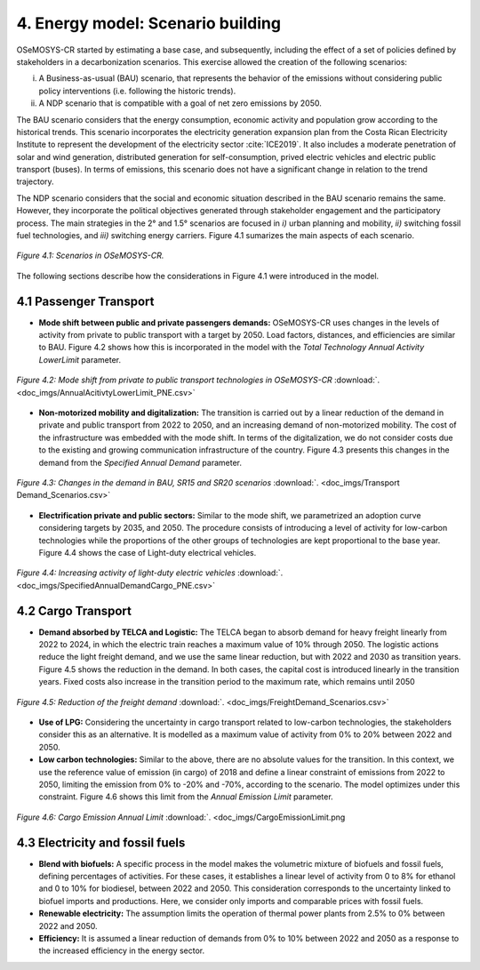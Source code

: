 


4. Energy model: Scenario building
=======================================

OSeMOSYS-CR started by estimating a base case, and subsequently, including the effect of a set of policies defined by stakeholders in a decarbonization scenarios. This exercise allowed the creation of the following scenarios: 

(i) A Business-as-usual (BAU) scenario, that represents the behavior of the emissions without considering public policy interventions (i.e. following the historic trends). 
(ii) A NDP scenario that is compatible with a goal of net zero emissions by 2050.

The BAU scenario considers that the energy consumption, economic activity and population grow according to the historical trends. This scenario incorporates the electricity generation expansion plan from the Costa Rican Electricity Institute to represent the development of the electricity sector :cite:`ICE2019`. It also includes a moderate penetration of solar and wind generation, distributed generation for self-consumption, prived electric vehicles and electric public transport (buses). In terms of emissions, this scenario does not have a significant change in relation to the trend trajectory. 

The NDP scenario considers that the social and economic situation described in the BAU scenario remains the same. However, they incorporate the political objectives generated through stakeholder engagement and the participatory process. The main strategies in the 2° and 1.5° scenarios are focused in *i)* urban planning and mobility, *ii)* switching fossil fuel technologies, and *iii)* switching energy carriers. Figure 4.1 sumarizes the main aspects of each scenario. 

.. figure:: img/Scenarios.PNG
   :align:   center
   :width:   700 px
   
   *Figure 4.1: Scenarios in OSeMOSYS-CR.*
   
The following sections describe how the considerations in Figure 4.1 were introduced in the model. 
 
4.1 Passenger Transport
+++++++++

* **Mode shift between public and private passengers demands:** OSeMOSYS-CR uses changes in the levels of activity from private to public transport with a target by 2050. Load factors, distances, and efficiencies are similar to BAU. Figure 4.2 shows how this is incorporated in the model with the *Total Technology Annual Activity LowerLimit* parameter. 

.. figure:: img/AnnualAcitivtyLowerLimit_ModeShift_PNE.png
   :align:   center
   :width:   700 px
   
   *Figure 4.2: Mode shift from private to public transport technologies in OSeMOSYS-CR* :download:`. <doc_imgs/AnnualAcitivtyLowerLimit_PNE.csv>`

* **Non-motorized mobility and digitalization:** The transition is carried out by a linear reduction of the demand in private and public transport from 2022 to 2050, and an increasing demand of non-motorized mobility. The cost of the infrastructure was embedded with the mode shift. In terms of the digitalization, we do not consider costs due to the existing and growing communication infrastructure of the country. Figure 4.3 presents this changes in the demand from the *Specified Annual Demand* parameter. 

.. figure:: img/SpecifiedAnnualDemand_PNE_Transports.png
   :align:   center
   :width:   700 px
   
   *Figure 4.3: Changes in the demand in BAU, SR15 and SR20 scenarios* :download:`. <doc_imgs/Transport Demand_Scenarios.csv>`

* **Electrification private and public sectors:** Similar to the mode shift, we parametrized an adoption curve considering targets by 2035, and 2050. The procedure consists of introducing a level of activity for low-carbon technologies while the proportions of the other groups of technologies are kept proportional to the base year. Figure 4.4 shows the case of Light-duty electrical vehicles.

.. figure:: img/ActivityElectricLighduty_PNE.png
   :align:   center
   :width:   700 px
   
   *Figure 4.4: Increasing activity of light-duty electric vehicles* :download:`. <doc_imgs/SpecifiedAnnualDemandCargo_PNE.csv>`

4.2 Cargo Transport
+++++++++

* **Demand absorbed by TELCA and Logistic:** The TELCA began to absorb demand for heavy freight linearly from 2022 to 2024, in which the electric train reaches a maximum value of 10% through 2050. The logistic actions reduce the light freight demand, and we use the same linear reduction, but with 2022 and 2030 as transition years. Figure 4.5 shows the reduction in the demand. In both cases, the capital cost is introduced linearly in the transition years. Fixed costs also increase in the transition period to the maximum rate, which remains until 2050      

.. figure:: img/SpecifiedAnnualDemandCargo_PNE.png
   :align:   center
   :width:   700 px
   
   *Figure 4.5: Reduction of the freight demand* :download:`. <doc_imgs/FreightDemand_Scenarios.csv>`

* **Use of LPG:** Considering the uncertainty in cargo transport related to low-carbon technologies, the stakeholders consider this as an alternative. It is modelled as a maximum value of activity from 0% to 20% between 2022 and 2050.

* **Low carbon technologies:** Similar to the above, there are no absolute values for the transition. In this context, we use the reference value of emission (in cargo) of 2018 and define a linear constraint of emissions from 2022 to 2050, limiting the emission from 0% to -20% and -70%, according to the scenario. The model optimizes under this constraint. Figure 4.6 shows this limit from the *Annual Emission Limit* parameter. 

.. figure:: img/CargoEmissionLimit.png
   :align:   center
   :width:   700 px
   
   *Figure 4.6: Cargo Emission Annual Limit* :download:`. <doc_imgs/CargoEmissionLimit.png
   
4.3 Electricity and fossil fuels
+++++++++

* **Blend with biofuels:** A specific process in the model makes the volumetric mixture of biofuels and fossil fuels, defining percentages of activities. For these cases, it establishes a linear level of activity from 0 to 8% for ethanol and 0 to 10% for biodiesel, between 2022 and 2050. This consideration corresponds to the uncertainty linked to biofuel imports and productions. Here, we consider only imports and comparable prices with fossil fuels.

* **Renewable electricity:** The assumption limits the operation of thermal power plants from 2.5% to 0% between 2022 and 2050.  

* **Efficiency:** It is assumed a linear reduction of demands from 0% to 10% between 2022 and 2050 as a response to the increased efficiency in the energy sector. 
